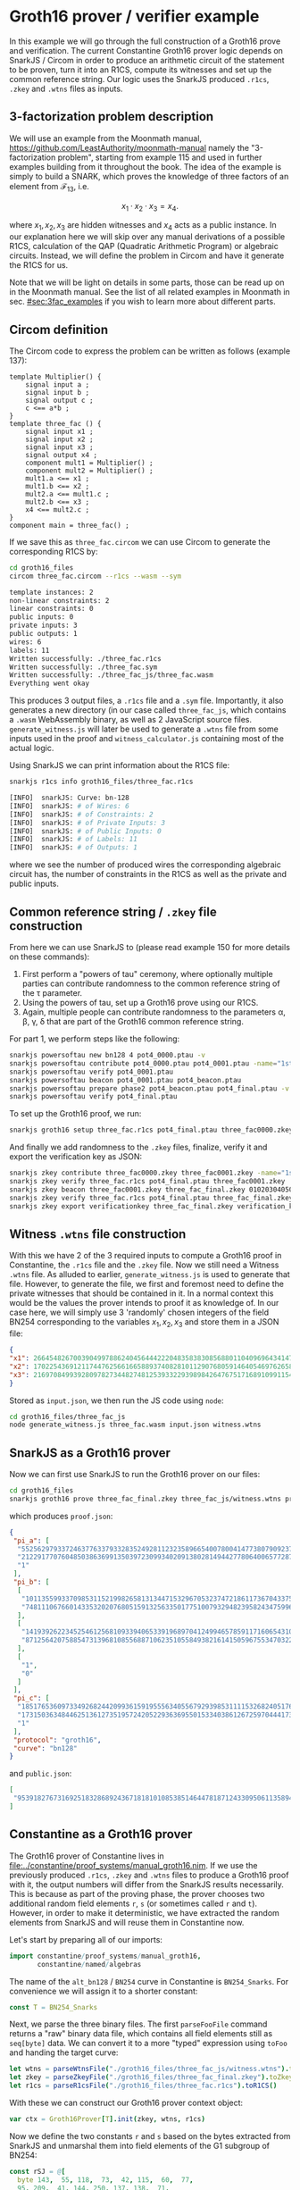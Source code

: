 * Groth16 prover / verifier example

In this example we will go through the full construction of a Groth16
prove and verification. The current Constantine Groth16 prover logic
depends on SnarkJS / Circom in order to produce an arithmetic circuit
of the statement to be proven, turn it into an R1CS, compute its
witnesses and set up the common reference string. Our logic uses the
SnarkJS produced ~.r1cs~, ~.zkey~ and ~.wtns~ files as inputs.

** 3-factorization problem description

We will use an example from the Moonmath manual,
https://github.com/LeastAuthority/moonmath-manual
namely the "3-factorization problem", starting from example 115 and
used in further examples building from it throughout the book. The
idea of the example is simply to build a SNARK, which proves the
knowledge of three factors of an element from $\mathcal{F}_{13}$, i.e.

\[
x_1·x_2·x_3 = x_4.
\]

where $x_1, x_2, x_3$ are hidden witnesses and $x_4$ acts as a public
instance. In our explanation here we will skip over any manual
derivations of a possible R1CS, calculation of the QAP (Quadratic
Arithmetic Program) or algebraic circuits. Instead, we will define the
problem in Circom and have it generate the R1CS for us.

Note that we will be light on details in some parts, those can be read
up on in the Moonmath manual. See the list of all related examples in
Moonmath in sec. [[#sec:3fac_examples]] if you wish to learn more about
different parts.

** Circom definition

The Circom code to express the problem can be written as follows
(example 137):
#+begin_src circom
template Multiplier() {
    signal input a ;
    signal input b ;
    signal output c ;
    c <== a*b ;
}
template three_fac () {
    signal input x1 ;
    signal input x2 ;
    signal input x3 ;
    signal output x4 ;
    component mult1 = Multiplier() ;
    component mult2 = Multiplier() ;
    mult1.a <== x1 ;
    mult1.b <== x2 ;
    mult2.a <== mult1.c ;
    mult2.b <== x3 ;
    x4 <== mult2.c ;
}
component main = three_fac() ;
#+end_src

If we save this as ~three_fac.circom~ we can use Circom to generate
the corresponding R1CS by:
#+begin_src sh :results code :exports both
cd groth16_files
circom three_fac.circom --r1cs --wasm --sym
#+end_src

#+RESULTS:
#+begin_src sh
template instances: 2
non-linear constraints: 2
linear constraints: 0
public inputs: 0
private inputs: 3
public outputs: 1
wires: 6
labels: 11
Written successfully: ./three_fac.r1cs
Written successfully: ./three_fac.sym
Written successfully: ./three_fac_js/three_fac.wasm
Everything went okay
#+end_src

This produces 3 output files, a ~.r1cs~ file and a ~.sym~
file. Importantly, it also generates a new directory (in our case
called ~three_fac_js~, which contains a ~.wasm~ WebAssembly binary, as
well as 2 JavaScript source files. ~generate_witness.js~ will later be
used to generate a ~.wtns~ file from some inputs used in the proof and
~witness_calculator.js~ containing most of the actual logic.

Using SnarkJS we can print information about the R1CS file:
#+begin_src sh :results code :exports both
snarkjs r1cs info groth16_files/three_fac.r1cs
#+end_src

#+RESULTS:
#+begin_src sh
[INFO]  snarkJS: Curve: bn-128
[INFO]  snarkJS: # of Wires: 6
[INFO]  snarkJS: # of Constraints: 2
[INFO]  snarkJS: # of Private Inputs: 3
[INFO]  snarkJS: # of Public Inputs: 0
[INFO]  snarkJS: # of Labels: 11
[INFO]  snarkJS: # of Outputs: 1
#+end_src

where we see the number of produced wires the corresponding algebraic
circuit has, the number of constraints in the R1CS as well as the
private and public inputs.

** Common reference string / ~.zkey~ file construction

From here we can use SnarkJS to (please read example 150 for more
details on these commands):
1. First perform a "powers of tau" ceremony, where optionally multiple
   parties can contribute randomness to the common reference string of
   the τ parameter.
2. Using the powers of tau, set up a Groth16 prove using our R1CS.
3. Again, multiple people can contribute randomness to the parameters
   α, β, γ, δ that are part of the Groth16 common reference string.

For part 1, we perform steps like the following:
#+begin_src sh
snarkjs powersoftau new bn128 4 pot4_0000.ptau -v
snarkjs powersoftau contribute pot4_0000.ptau pot4_0001.ptau -name="1st_cont" -v
snarkjs powersoftau verify pot4_0001.ptau
snarkjs powersoftau beacon pot4_0001.ptau pot4_beacon.ptau
snarkjs powersoftau prepare phase2 pot4_beacon.ptau pot4_final.ptau -v
snarkjs powersoftau verify pot4_final.ptau
#+end_src

To set up the Groth16 proof, we run:
#+begin_src sh
snarkjs groth16 setup three_fac.r1cs pot4_final.ptau three_fac0000.zkey
#+end_src

And finally we add randomness to the ~.zkey~ files, finalize,
verify it and export the verification key as JSON:
#+begin_src sh
snarkjs zkey contribute three_fac0000.zkey three_fac0001.zkey -name="1st Contributor Name" -v
snarkjs zkey verify three_fac.r1cs pot4_final.ptau three_fac0001.zkey
snarkjs zkey beacon three_fac0001.zkey three_fac_final.zkey 010203040506070809 10 -n="Final Beacon phase2"
snarkjs zkey verify three_fac.r1cs pot4_final.ptau three_fac_final.zkey
snarkjs zkey export verificationkey three_fac_final.zkey verification_key.json
#+end_src

** Witness ~.wtns~ file construction

With this we have 2 of the 3 required inputs to compute a Groth16
proof in Constantine, the ~.r1cs~ file and the ~.zkey~ file. Now we
still need a Witness ~.wtns~ file. As alluded to earlier,
~generate_witness.js~ is used to generate that file. However, to
generate the file, we first and foremost need to define the private
witnesses that should be contained in it. In a normal context this
would be the values the prover intends to proof it as knowledge of. In
our case here, we will simply use 3 'randomly' chosen integers of the
field BN254 corresponding to the variables $x_1, x_2, x_3$ and store them in a JSON file:

#+begin_src json
{
"x1": 266454826700390499788624045644422204835838308568801104096964341478260924069,
"x2": 17022543691211744762566166588937408281011290768059146405469762658080007243141,
"x3": 2169708499392809782734482748125393322939898426476751716891099115492318742078
}
#+end_src

Stored as ~input.json~, we then run the JS code using ~node~:
#+begin_src sh
cd groth16_files/three_fac_js
node generate_witness.js three_fac.wasm input.json witness.wtns
#+end_src

#+RESULTS:

** SnarkJS as a Groth16 prover

Now we can first use SnarkJS to run the Groth16 prover on our files:

#+begin_src sh
cd groth16_files
snarkjs groth16 prove three_fac_final.zkey three_fac_js/witness.wtns proof.json public.json
#+end_src
which produces ~proof.json~:
#+begin_src json
{
 "pi_a": [
  "5525629793372463776337933283524928112323589665400780041477380790923758613749",
  "21229177076048503863699135039723099340209138028149442778064006577287317302601",
  "1"
 ],
 "pi_b": [
  [
   "10113559933709853115219982658131344715329670532374721861173670433756614595086",
   "748111067660143353202076805159132563350177510079329482395824347599610874338"
  ],
  [
   "14193926223452546125681093394065339196897041249946578591171606543100010486627",
   "871256420758854731396810855688710623510558493821614150596755347032202324148"
  ],
  [
   "1",
   "0"
  ]
 ],
 "pi_c": [
  "18517653609733492682442099361591955563405567929398531111532682405176646276349",
  "17315036348446251361273519572420522936369550153340386126725970444173389652255",
  "1"
 ],
 "protocol": "groth16",
 "curve": "bn128"
}
#+end_src
and ~public.json~:
#+begin_src json
[
 "9539182767316925183286892436718181010853851464478187124330950611358943415507"
]
#+end_src

** Constantine as a Groth16 prover

The Groth16 prover of Constantine lives in
[[file:../constantine/proof_systems/manual_groth16.nim]]. If we use the
previously produced ~.r1cs~, ~.zkey~ and ~.wtns~ files to produce a
Groth16 proof with it, the output numbers will differ from the SnarkJS
results necessarily. This is because as part of the proving phase, the
prover chooses two additional random field elements ~r~, ~s~ (or
sometimes called ~r~ and ~t~). However, in order to make it
deterministic, we have extracted the random elements from SnarkJS and
will reuse them in Constantine now.

Let's start by preparing all of our imports:
#+begin_src nim :tangle groth16_proof_example.nim
import constantine/proof_systems/manual_groth16,
       constantine/named/algebras
#+end_src

The name of the ~alt_bn128~ / ~BN254~ curve in Constantine is
~BN254_Snarks~. For convenience we will assign it to a shorter constant:

#+begin_src nim :tangle groth16_proof_example.nim
const T = BN254_Snarks
#+end_src

Next, we parse the three binary files. The first ~parseFooFile~
command returns a "raw" binary data file, which contains all field
elements still as ~seq[byte]~ data. We can convert it to a more
"typed" expression using ~toFoo~ and handing the target curve:

#+begin_src nim :tangle groth16_proof_example.nim
let wtns = parseWtnsFile("./groth16_files/three_fac_js/witness.wtns").toWtns[:T]()
let zkey = parseZkeyFile("./groth16_files/three_fac_final.zkey").toZkey[:T]()
let r1cs = parseR1csFile("./groth16_files/three_fac.r1cs").toR1CS()
#+end_src

With these we can construct our Groth16 prover context object:

#+begin_src nim :tangle groth16_proof_example.nim
var ctx = Groth16Prover[T].init(zkey, wtns, r1cs)
#+end_src

Now we define the two constants ~r~ and ~s~ based on the bytes
extracted from SnarkJS and unmarshal them into field elements of the
G1 subgroup of BN254:
#+begin_src nim :tangle groth16_proof_example.nim
const rSJ = @[
  byte 143,  55, 118,  73,  42, 115,  60,  77,
  95, 209,  41, 144, 250, 137, 138,  71,
  176, 242, 186, 232, 179,  30,  88, 255,
  198, 161, 182, 150, 220, 149,  33,  19
]
const sSJ = @[
  byte 213, 105, 105,  27, 129, 249, 139, 158,
  221,  68,  37, 163,  59,  71,  19, 108,
  60, 153, 183, 156,  25, 148,  37,   9,
  85, 205, 250, 246, 132, 142, 244,  36
]

# construct the random element `r` from snarkjs "secret" r
let r = toFr[BN254_Snarks](rSJ)
# and `s`
let s = toFr[BN254_Snarks](sSJ)
#+end_src

Now all we need to do is overwrite the random field elements already
created. *IMPORTANT: IN A REAL USE CASE YOU WOULD NEVER DO THIS OF COURSE!*
#+begin_src nim :tangle groth16_proof_example.nim
ctx.r = r
ctx.s = s
#+end_src

Let's run the proof and see if the output matches the SnarkJS output:
#+begin_src nim :tangle groth16_proof_example.nim :exports both
let (A_p, B2_p, C_p) = ctx.prove()

echo "A_p#16 = ", A_p.toHex()
echo "A_p#10 = ", A_p.toDecimal()
echo "------------------------------"
echo "B_p#16 = ", B2_p.toHex()
echo "B_p#10 = ", B2_p.toDecimal()
echo "------------------------------"
echo "C_p#16 = ", C_p.toHex()
echo "C_p#10 = ", C_p.toDecimal()
#+end_src

#+begin_src 
A_p#16 = EC_ShortW_Jac[Fp[BN254_Snarks], G1](
  x: 0x0c37654828f4fa92099b6e6bc3ef1e233688e29775ad84a587e3e0a6b94734f5,
  y: 0x2eef49d5d85978033554eeadf6a3af464fd201d8c6687fdb51fc7f1077622d49
)
A_p#10 = EC_ShortW_Jac[Fp[BN254_Snarks], G1](
  x: 05525629793372463776337933283524928112323589665400780041477380790923758613749,
  y: 21229177076048503863699135039723099340209138028149442778064006577287317302601
)
------------------------------
B_p#16 = EC_ShortW_Jac[Fp2[BN254_Snarks], G2](
  x: Fp2(
  c0: 0x165c12731d58092618243a9a78339604e2c99771f27afb7f16083a1f5425920e,
  c1: 0x01a76a75bc51d03cbf331de519dbe6b8b0d5115f4e3cbcc2c0833faba7cc89e2),
  y: Fp2(
  c0: 0x1f617a40811c35355866ab3987b0c87e39f84b749fe79489a2a8c1a33642db63,
  c1: 0x01ed1d18bf3e70d11a0ec6c87da9c8296736fefa40f876ea6ae5d0df4520a8b4)
)
B_p#10 = EC_ShortW_Jac[Fp2[BN254_Snarks], G2](
  x: Fp2(
  c0: 10113559933709853115219982658131344715329670532374721861173670433756614595086,
  c1: 00748111067660143353202076805159132563350177510079329482395824347599610874338),
  y: Fp2(
  c0: 14193926223452546125681093394065339196897041249946578591171606543100010486627,
  c1: 00871256420758854731396810855688710623510558493821614150596755347032202324148)
)
------------------------------
C_p#16 = EC_ShortW_Jac[Fp[BN254_Snarks], G1](
  x: 0x1bb0c6fadbe2fe02b17d3da128f9a0aef119640c09f1ec52e17431115ddcedad,
  y: 0x07439985d180eaa34951b45d430e02e5ba1bcc4d2b29dffd90171f1aa88c6a1e
)
C_p#10 = EC_ShortW_Jac[Fp[BN254_Snarks], G1](
  x: 12524785304069290509448413767699932740828656355192528146073107099016111123885,
  y: 03285628268350284309020370879913195676683658549907819489051412512121524349470
)
#+end_src

As we can see when comparing the decimal outputs, the numbers match.

*XXX*: RIGHT NOW C DOES NOT MATCH!

This concludes this very quick introduction on the requirements and
how to compute a Groth16 proof with Constantine.

** List of all 3-factorization examples in Moonmath
:PROPERTIES:
:CUSTOM_ID: sec:3fac_examples
:END:

Just for reference, the full list of examples about the
3-factorization problem are (as of Moonmath of
<2024-08-14 Wed 18:44>) listed below. It is a useful overview to
understand the relevant steps.

Examples:
- 115 (Language, L_3,fac)
- 118 (Decision function, R_3)
  I_1 = W_1 · W_2 · W_3
- 120 (R1CS), flatten equation:
  W_1 · W_2 = W_4
  W_4 · W_3 = I_1
- 122 (Explicit R1CS satisfying example)
- 124 (Algebraic circuit construction)
  f_3,fac(x_1,x_2,x_3) = MUL(MUL(x_1, x_2), x_3)
- 126 (Example assignment to algebraic circuit)
- 128 (Example / note on circuit execution to find input witnesses &
  compute W_4 by execution)
- 129 (Transform algebraic circuit back into R1CS following rules)
- 131 (QAP from R1CS):
  QAP(R_3.fac_zk ) = {x2 + x + 9, {0, 0, 6x + 10, 0, 0, 7x + 4}, {0, 0, 0, 6x + 10, 7x + 4, 0}, {0, 7x + 4, 0, 0, 0, 6x + 10}}
- 137 (Circom definition)
- 139 (PAPER definition -> algebraic circuit)
- 147 (Groth16 parameters for 3-fac over BLS6-6):
  Groth_16 − Param(R3. f ac_zk ) = (13, G1 [13], G2 [13], e(·, ·), (13, 15), (7v2 , 16v3 ))
- 148 (Groth16 via SnarkJS):
  Statement to use BN254 / alt_bn128 in SnarkJS.
- 149 (CRS - Transformation of QAP into Common Reference String):
  - choice of α, β, γ, δ, τ
    #+begin_quote
             | (27, 34), (26, 34), (38, 15), (13, 15), (33, 34) , O, (33, 9) |
    CRS_G1 = | (33, 34), (26, 34), (38, 28), (27, 9) , (26, 34)              |

    CRS_G2 = | (16v , 28v ), (37v , 27v ), (42v , 16v ), 7v , 16v ), (10v, 28v) |
    #+end_quote
- 150 (SnarkJS setup for Groth16)
- 151 (Manual Groth16 prover phase over BLS6-6)
- 152 (Groth16 prover phase using SnarkJS)
- 153 (Manual Groth16 verification phase over BLS6-6)
- 154 (Groth16 verification phase in SnarkJS)
- 155 (Manual proof simulation trapdoor)
- 156 (Mention for SnarkJS simulation not implemented)
      
